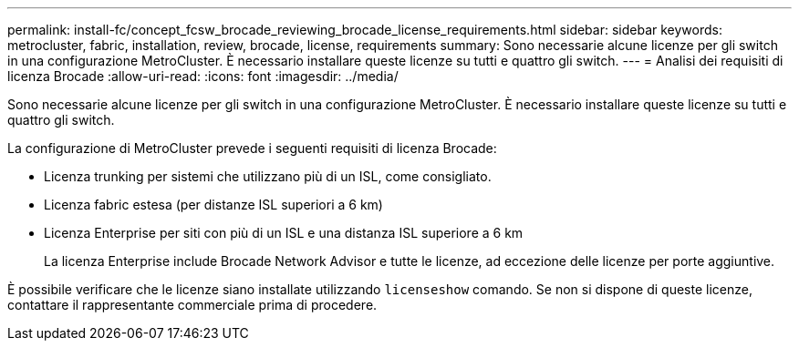 ---
permalink: install-fc/concept_fcsw_brocade_reviewing_brocade_license_requirements.html 
sidebar: sidebar 
keywords: metrocluster, fabric, installation, review, brocade, license, requirements 
summary: Sono necessarie alcune licenze per gli switch in una configurazione MetroCluster. È necessario installare queste licenze su tutti e quattro gli switch. 
---
= Analisi dei requisiti di licenza Brocade
:allow-uri-read: 
:icons: font
:imagesdir: ../media/


[role="lead"]
Sono necessarie alcune licenze per gli switch in una configurazione MetroCluster. È necessario installare queste licenze su tutti e quattro gli switch.

La configurazione di MetroCluster prevede i seguenti requisiti di licenza Brocade:

* Licenza trunking per sistemi che utilizzano più di un ISL, come consigliato.
* Licenza fabric estesa (per distanze ISL superiori a 6 km)
* Licenza Enterprise per siti con più di un ISL e una distanza ISL superiore a 6 km
+
La licenza Enterprise include Brocade Network Advisor e tutte le licenze, ad eccezione delle licenze per porte aggiuntive.



È possibile verificare che le licenze siano installate utilizzando `licenseshow` comando. Se non si dispone di queste licenze, contattare il rappresentante commerciale prima di procedere.
